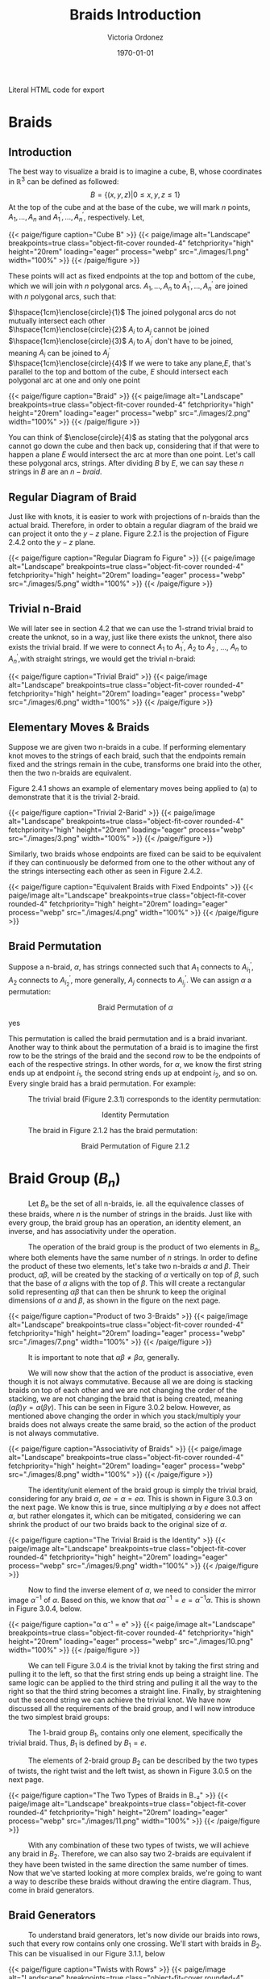 #+TITLE: Braids Introduction 
#+AUTHOR: Victoria Ordonez
#+EMAIL: vordonez6@gatech.edu
#+DATE: \today
#+hugo_base_dir: ~/sq/
#+hugo_section: knots-braids
 #+HTML: Literal HTML code for export
# #+LATEX_HEADER: \usepackage{enclose}
# #+LATEX_HEADER: \newcommand{\textcircled}[1]{\raise.65em\bigcirc\llap{\text{#1}\kern .25em}}
* COMMENT Abstract

Braids are a great way to study knots, considering they have a better diagram
organization and are simpler to understand in certain cases. In this paper, we
will discuss what a braid is, some braid properties, and the braid
group. Finally, we will explore how knots and links relate to braids with
Alexander's Theorem and Markov's Theorem.

* Braids
** Introduction  
  The best way to visualize a braid is to imagine a cube, B, whose coordinates
  in $\mathbb{R}^{3}$ can be defined as followed: $$ B = \{(x,y,z)|0 \leq x,y,z
  \leq 1\}$$ At the top of the cube and at the base of the cube, we will mark
  $n$ points, $A_{1},...,A_{n}$ and $A^{'}_{1}, ... ,A^{'}_{n}$,
  respectively. Let,

  \begin{align*}
  A_{1} &=\left(\frac{1}{2}, \frac{1}{n+1},1 \right), ... , A_{n} = \left( \frac{1}{2}, \frac{n}{n+1},1 \right)   \\
  A^{'}_{1} &=\left(\frac{1}{2}, \frac{1}{n+1},0\right), ... ,A^{'}_{n} =   \left(\frac{1}{2},\frac{n}{n+1},0 \right)
  \end{align*}


#+BEGIN_EXPORT html
  <div class="centered_image">
  {{< paige/figure caption="Cube B" >}}
  {{< paige/image alt="Landscape" breakpoints=true class="object-fit-cover rounded-4" fetchpriority="high" height="20rem" loading="eager" process="webp" src="./images/1.png" width="100%" >}}
  {{< /paige/figure >}}
  </div>
#+END_EXPORT


These points will act as fixed endpoints at the top and bottom of the cube,
which we will join with $n$ polygonal arcs. $A_{1},...,A_{n}$ to $A^{'}_{1},
... ,A^{'}_{n}$ are joined with $n$ polygonal arcs, such that:

 $\hspace{1cm}\enclose{circle}{1}$ The joined polygonal arcs do not mutually intersect each other \\
 $\hspace{1cm}\enclose{circle}{2}$ $A_{i}$ to $A_{j}$ cannot be joined  \\
 $\hspace{1cm}\enclose{circle}{3}$ $A_{i}$ to $A^{'}_{i}$ don't have to be joined, meaning $A_{i}$ can be joined to $A^{'}_{j}$ \\
 $\hspace{1cm}\enclose{circle}{4}$ If we were to take any plane,$E$, that's parallel to the top and bottom of the cube, $E$ should intersect each polygonal arc at one and only one point \\



#+BEGIN_EXPORT html
  <div class="centered_image">
  {{< paige/figure caption="Braid" >}}
  {{< paige/image alt="Landscape" breakpoints=true class="object-fit-cover rounded-4" fetchpriority="high" height="20rem" loading="eager" process="webp" src="./images/2.png" width="100%" >}}
  {{< /paige/figure >}}
  </div>
#+END_EXPORT

You can think of $\enclose{circle}{4}$ as stating that the polygonal arcs cannot
go down the cube and then back up, considering that if that were to happen a
plane $E$ would intersect the arc at more than one point. Let's call these
polygonal arcs, strings. After dividing $B$ by $E$, we can say these $n$ strings
in $B$ are an $n-braid$.

** Regular Diagram of Braid
   Just like with knots, it is easier to work with projections of n-braids than the actual braid. Therefore, in order to obtain a regular diagram of the braid we can project it onto the $y-z$ plane. Figure 2.2.1 is the projection of Figure 2.4.2 onto the $y-z$ plane. 


#+BEGIN_EXPORT html
  <div class="centered_image">
  {{< paige/figure caption="Regular Diagram fo Figure" >}}
  {{< paige/image alt="Landscape" breakpoints=true class="object-fit-cover rounded-4" fetchpriority="high" height="20rem" loading="eager" process="webp" src="./images/5.png" width="100%" >}}
  {{< /paige/figure >}}
  </div>
#+END_EXPORT


** Trivial n-Braid
   We will later see in section 4.2 that we can use the 1-strand trivial braid
   to create the unknot, so in a way, just like there exists the unknot, there
   also exists the trivial braid.  If we were to connect $A_{1}$ to $A^{'}_{1}$,
   $A_{2}$ to $A^{'}_{2}$, ..., $A_{n}$ to $A^{'}_{n}$,with straight strings, we
   would get the trivial n-braid:


#+BEGIN_EXPORT html
  <div class="centered_image">
  {{< paige/figure caption="Trivial Braid" >}}
  {{< paige/image alt="Landscape" breakpoints=true class="object-fit-cover rounded-4" fetchpriority="high" height="20rem" loading="eager" process="webp" src="./images/6.png" width="100%" >}}
  {{< /paige/figure >}}
  </div>
#+END_EXPORT

** Elementary Moves & Braids
  Suppose we are given two n-braids in a cube. If performing elementary knot
  moves to the strings of each braid, such that the endpoints remain fixed and
  the strings remain in the cube, transforms one braid into the other, then the
  two n-braids are equivalent.

  Figure 2.4.1 shows an example of elementary moves being applied to (a) to demonstrate that it is the trivial 2-braid.

#+BEGIN_EXPORT html
  <div class="centered_image">
  {{< paige/figure caption="Trivial 2-Barid" >}}
  {{< paige/image alt="Landscape" breakpoints=true class="object-fit-cover rounded-4" fetchpriority="high" height="20rem" loading="eager" process="webp" src="./images/3.png" width="100%" >}}
  {{< /paige/figure >}}
  </div>
#+END_EXPORT

Similarly, two braids whose endpoints are fixed can be said to be equivalent if
they can continuously be deformed from one to the other without any of the
strings intersecting each other as seen in Figure 2.4.2.

#+BEGIN_EXPORT html
  <div class="centered_image">
  {{< paige/figure caption="Equivalent Braids with Fixed Endpoints" >}}
  {{< paige/image alt="Landscape" breakpoints=true class="object-fit-cover rounded-4" fetchpriority="high" height="20rem" loading="eager" process="webp" src="./images/4.png" width="100%" >}}
  {{< /paige/figure >}}
  </div>
#+END_EXPORT


** Braid Permutation
   Suppose a n-braid, $\alpha$, has strings connected such that $A_{1}$ connects to $A^{'}_{i_{1}}$, $A_{2}$ connects to $A^{'}_{i_{2}}$, more generally, $A_{j}$ connects to $A^{'}_{i_{j}}$. We can assign $\alpha$ a permutation:

  
   \begin{pmatrix}
    1 & 2 & . & . & . & n\\
    i_{1} & i_{2} & . & . & . & i_{n}
   \end{pmatrix}
   $${\text{Braid Permutation of  } \alpha}$$
  
yes

This permutation is called the braid permutation and is a braid
invariant. Another way to think about the permutation of a braid is to imagine
the first row to be the strings of the braid and the second row to be the
endpoints of each of the respective strings. In other words, for $\alpha$, we
know the first string ends up at endpoint $i_{1}$, the second string ends up at
endpoint $i_{2}$, and so on. Every single braid has a braid permutation. For
example:

$\hspace{1cm}$ The trivial braid (Figure 2.3.1) corresponds to the identity permutation:


  \begin{pmatrix}
  1 & 2 & . & . & . & n\\
  1 & 2 & . & . & . & n
  \end{pmatrix}
  $${ \text{Identity  Permutation}}$$

 $\hspace{1cm}$ The braid in Figure 2.1.2 has the braid permutation:

 \begin{pmatrix}
  1 & 2\\
  2 & 1 
 \end{pmatrix}
 $${\text{Braid Permutation of Figure 2.1.2}}$$
 
* Braid Group ($B_{n}$)
$\hspace{1cm}$ Let $B_{n}$ be the set of all n-braids, ie. all the equivalence classes of these braids, where $n$ is the number of strings in the braids. Just like with every group, the braid group has an operation, an identity element, an inverse, and has associativity under the operation.

$\hspace{1cm}$ The operation of the braid group is the product of two elements in $B_{n}$, where both elements have the same number of $n$ strings. In order to define the product of these two elements, let's take two n-braids $\alpha$ and $\beta$. Their product, $\alpha \beta$, will be created by the stacking of  $\alpha$ vertically on top of $\beta$, such that the base of $\alpha$ aligns with the top of $\beta$. This will create a rectangular solid representing $\alpha \beta$ that can then be shrunk to keep the original dimensions of $\alpha$ and $\beta$, as shown in the figure on the next page.


#+BEGIN_EXPORT html
  <div class="centered_image">
  {{< paige/figure caption="Product of two 3-Braids" >}}
  {{< paige/image alt="Landscape" breakpoints=true class="object-fit-cover rounded-4" fetchpriority="high" height="20rem" loading="eager" process="webp" src="./images/7.png" width="100%" >}}
  {{< /paige/figure >}}
  </div>
#+END_EXPORT


$\hspace{1cm}$ It is important to note that $\alpha \beta \neq \beta \alpha$, generally.

$\hspace{1cm}$ We will now show that the action of the product is associative, even though it is not always commutative. Because all we are doing is stacking braids on top of each other and we are not changing the order of the stacking, we are not changing the braid that is being created, meaning $(\alpha \beta) \gamma = \alpha (\beta \gamma)$. This can be seen in Figure 3.0.2 below. However, as mentioned above changing the order in which you stack/multiply your braids does not always create the same braid, so the action of the product is not always commutative.


#+BEGIN_EXPORT html
  <div class="centered_image">
  {{< paige/figure caption="Associativity of Braids" >}}
  {{< paige/image alt="Landscape" breakpoints=true class="object-fit-cover rounded-4" fetchpriority="high" height="20rem" loading="eager" process="webp" src="./images/8.png" width="100%" >}}
  {{< /paige/figure >}}
  </div>
#+END_EXPORT


$\hspace{1cm}$ The identity/unit element of the braid group is simply the trivial braid, considering for any braid $\alpha$,  $\alpha e = \alpha = e \alpha$. This is shown in Figure 3.0.3 on the next page. We know this is true, since multiplying $\alpha$ by $e$ does not affect $\alpha$, but rather elongates it, which can be mitigated, considering we can shrink the product of our two braids back to the original size of $\alpha$. 

#+BEGIN_EXPORT html
  <div class="centered_image">
  {{< paige/figure caption="The Trivial Braid is the Identity" >}}
  {{< paige/image alt="Landscape" breakpoints=true class="object-fit-cover rounded-4" fetchpriority="high" height="20rem" loading="eager" process="webp" src="./images/9.png" width="100%" >}}
  {{< /paige/figure >}}
  </div>
#+END_EXPORT


$\hspace{1cm}$ Now to find the inverse element of $\alpha$, we need to consider the mirror image $\alpha^{-1}$ of $\alpha$. Based on this, we know that $\alpha \alpha^{-1} = e = \alpha^{-1} \alpha$. This is shown in Figure 3.0.4, below.


#+BEGIN_EXPORT html
  <div class="centered_image">
  {{< paige/figure caption="α α⁻¹ = e" >}}
  {{< paige/image alt="Landscape" breakpoints=true class="object-fit-cover rounded-4" fetchpriority="high" height="20rem" loading="eager" process="webp" src="./images/10.png" width="100%" >}}
  {{< /paige/figure >}}
  </div>
#+END_EXPORT



$\hspace{1cm}$ We can tell Figure 3.0.4 is the trivial knot by taking the first string and pulling it to the left, so that the first string ends up being a straight line. The same logic can be applied to the third string and pulling it all the way to the right so that the third string becomes a straight line. Finally, by straightening out the second string we can achieve the trivial knot. We have now discussed all the requirements of the braid group, and I will now introduce the two simplest braid groups:

$\hspace{1cm}$ The 1-braid group $B_{1}$, contains only one element, specifically the trivial braid. Thus, $B_{1}$ is defined by $B_{1} = e$.

$\hspace{1cm}$ The elements of 2-braid group $B_{2}$ can be described by the two types of twists, the right twist and the left twist, as shown in Figure 3.0.5 on the next page. 


#+BEGIN_EXPORT html
  <div class="centered_image">
  {{< paige/figure caption="The Two Types of Braids in B₋₂" >}}
  {{< paige/image alt="Landscape" breakpoints=true class="object-fit-cover rounded-4" fetchpriority="high" height="20rem" loading="eager" process="webp" src="./images/11.png" width="100%" >}}
  {{< /paige/figure >}}
  </div>
#+END_EXPORT


$\hspace{1cm}$ With any combination of these two types of twists, we will achieve any braid in $B_{2}$. Therefore, we can also say two 2-braids are equivalent if they have been twisted in the same direction the same number of times. Now that we've started looking at more complex braids, we're going to want a way to describe these braids without drawing the entire diagram. Thus, come in braid generators.

** Braid Generators
$\hspace{1cm}$ To understand braid generators, let's now divide our braids into rows, such that every row contains only one crossing. We'll start with braids in $B_{2}$. This can be visualised in our Figure 3.1.1, below


#+BEGIN_EXPORT html
  <div class="centered_image">
  {{< paige/figure caption="Twists with Rows" >}}
  {{< paige/image alt="Landscape" breakpoints=true class="object-fit-cover rounded-4" fetchpriority="high" height="20rem" loading="eager" process="webp" src="./images/14.png" width="100%" >}}
  {{< /paige/figure >}}
  </div>
#+END_EXPORT


$\hspace{1cm}$ We will define both of these braids, as having $m$ twists.  

$\hspace{1cm}$ In our braid on the left, which consists of only left twists, we will see the second strand crossing over the first strand in every row. We will call each of these rows/crossings $\sigma_{1}$. In our right braid, which consists of only right twists, we will see the first strand crossing over the second strand in every row. We will call each of these rows/crossings $\sigma_{1} ^{-1}$. Because each of these braids have $m$ rows/ crossings, we can represent the braid on the left as $\sigma_{1}^{m}$ and the braid on the right as $\sigma_{1}^{-m}$. These sigmas are called braid generators, as these two types of crossings are the only ones we need to define any braid. We've now defined the difference between $\sigma_{1}$ and $\sigma_{1}^{-1}$, as the difference in the crossings, but what's the difference between $\sigma_{1}$ and $\sigma_{2}$. $\sigma_{1}$ deals with the first two strands of a braid, where as $\sigma_{2}$ deals with the second strand and the third strand of a braid. Thus, $\sigma_{1}$ and $\sigma_{1}^{-1}$ can define $B_{2}$, but once we reach $B_{3}$, which has 3 strands, we're going to need $\sigma_{1},\sigma_{2}$, and their respective inverses. We can generalize $\sigma_{i}$ by saying that it along with its inverse deal with the $i^{th}$, and the $i^{th} +1$ strings, as shown in Figure 3.1.2 below.


#+BEGIN_EXPORT html
  <div class="centered_image">
  {{< paige/figure caption="Braid Generators" >}}
  {{< paige/image alt="Landscape" breakpoints=true class="object-fit-cover rounded-4" fetchpriority="high" height="20rem" loading="eager" process="webp" src="./images/15.png" width="100%" >}}
  {{< /paige/figure >}}
  </div>
#+END_EXPORT


$\hspace{1cm}$ Let's now look at an example of how braid generators are used to describe braids. Below in Figure 3.1.3, we will see a braid in $B_{4}$ that can be described by braid generators as $\sigma_{3}^{-1} \sigma_{1}\sigma_{2}\sigma_{3}\sigma_{2}^{-1}$.


#+BEGIN_EXPORT html
  <div class="centered_image">
  {{< paige/figure caption="Using Braid Generators to Describe a Braid in B₋₄" >}} 
  {{< paige/image alt="Landscape" breakpoints=true class="object-fit-cover rounded-4" fetchpriority="high" height="20rem" loading="eager" process="webp" src="./images/16.png" width="100%" >}}
  {{< /paige/figure >}}
  </div>
#+END_EXPORT


$\hspace{1cm}$ Taking this row by row, we see that the first row deals with third and fourth strand, therefore, we will use either $\sigma_{3}$ or $\sigma_{3}^{-1}$ to describe. However, because the third strand is crossing over the fourth strand, it will be $\sigma_{3}^{-1}$. The second row deals with the first and second strand. Thus, we know we will use either $\sigma_{1}$ or $\sigma_{1}^{-1}$. Since the second strand is crossing over the first strand, we know we will use $\sigma_{1}$. This logic can be applied to the rest of the rows and we can see how $\sigma_{3}^{-1} \sigma_{1}\sigma_{2}\sigma_{3}\sigma_{2}^{-1}$ describes this braid. 
  
** Braid Relations
$\hspace{1cm}$   $B_{n}$ is defined by the following presentation:
\[B_n = \left( \sigma_1, \sigma_2, \dots, \sigma_{n-1} \; \biggm| \;  \begin{aligned} \sigma_i\sigma_j &= \sigma_j\sigma_i &&\text{for } |i-j| \geq 2, \\ \sigma_i\sigma_{i+1}\sigma_i &= \sigma_{i+1}\sigma_i\sigma_{i+1} &&\text{for } 1 \le i \le n-2 \end{aligned} \right).\]
As we can see, $B_{n}$ only needs two types of relations to be defined. The first relation $\sigma_{i}\sigma_{j} = \sigma_{j}\sigma_{i}$ only applies to $B_{n \geq 4 }$. This is because the smallest generators that satisfy the condition of this relation are $\sigma_{1}$ and $\sigma_{3}$, and $B_{n}$ only has $n-1$ generators, so $\sigma_{3}$ only exists starting from $B_{4}$. The second relation $\sigma_{i}\sigma_{i+1}\sigma_{i} = \sigma_{i+1}\sigma_{i}\sigma_{i+1}$ only applies to $B_{n \geq 3}$. This is again because the smallest generators that satisfy the condition of this relation are $\sigma_{1}$ and $\sigma_{2}$, which only exist starting from $B_{3}$

$\hspace{1cm}$ We will now show that the first type of relation is true by looking at Figure 3.2.1. below.


#+BEGIN_EXPORT html
  <div class="centered_image">
  {{< paige/figure caption="First Braid Relation" >}}
  {{< paige/image alt="Landscape" breakpoints=true class="object-fit-cover rounded-4" fetchpriority="high" height="20rem" loading="eager" process="webp" src="./images/12.png" width="100%" >}}
  {{< /paige/figure >}}
  </div>
#+END_EXPORT

$\hspace{1cm}$ We can see that $\sigma_{1}\sigma_{3} = \sigma_{3}\sigma_{1}$ in the figure, since we can squeeze the first twist and second twist in $\sigma_{1}\sigma_{3}$ down and up, respectively. Likewise, to show $\sigma_{3}\sigma_{1} = \sigma_{1}\sigma_{3}$, we can squeeze the first twist and second twist in $\sigma_{3}\sigma_{1}$ up and down, respectively. Now we will look at the second type of relation on the next page  in Figure 3.2.2.


#+BEGIN_EXPORT html
  <div class="centered_image">
  {{< paige/figure caption="Second Braid Relation" >}}
  {{< paige/image alt="Landscape" breakpoints=true class="object-fit-cover rounded-4" fetchpriority="high" height="20rem" loading="eager" process="webp" src="./images/13.png" width="100%" >}}
  {{< /paige/figure >}}
  </div>
#+END_EXPORT

$\hspace{1cm}$ The best way to see that $\sigma_{1}\sigma_{2}\sigma_{1} = \sigma_{2}\sigma_{1}\sigma_{2}$  is to look at $\sigma_{1}\sigma_{2}\sigma_{1}$. If we take the third strand, and pull it up and to the left, and then take the second strand and pull it down and to the right, we will achieve $\sigma_{2}\sigma_{1}\sigma_{2}$. Similarly, to show that $\sigma_{2}\sigma_{1}\sigma_{2} = \sigma_{1}\sigma_{2}\sigma_{1}$, we will look at $\sigma_{2}\sigma_{1}\sigma_{2}$ and pull the third strand down and to the right and the second strand up and to the left. These same motions can be applied to show that the second example, $\sigma_{2}\sigma_{3}\sigma_{2} = \sigma_{3}\sigma_{2}\sigma_{3}$ is true, as well. 
   
* Knots & Braids
** Braid Closure
   Let's imagine we have a regular diagram of a braid, by connecting the endpoints of the braid, with parallel arcs, as shown in Figure 4.1.1, we create a closed braid. This closed braid will either be a knot or a link.


#+BEGIN_EXPORT html
  <div class="centered_image">
  {{< paige/figure caption="Closed Braid" >}}
  {{< paige/image alt="Landscape" breakpoints=true class="object-fit-cover rounded-4" fetchpriority="high" height="20rem" loading="eager" process="webp" src="./images/17.png" width="100%" >}}
  {{< /paige/figure >}}
  </div>
#+END_EXPORT
   

$\hspace{1cm}$ It is important to note that these arcs should connect the endpoints of the braid, such that, an endpoint $A_{i}$ at the top of the braid has an arc connecting to the endpoint $A'_{i}$ at the bottom of the braid. Another way to think about this is by looking at Figure 4.1.1. We see that the outermost arc connects endpoint $A_{1}$ to endpoint $A'_{1}$, similarly the endpoint $A_{2}$ is connected to the endpoint $A'_{2}$, and the endpoint $A_{3}$ is connected to the endpoint $A'_{3}$, by the middle and innermost arcs respectively.

$\hspace{1cm}$ The orientation of the closed braid is usually defined by assigning each string an orientation that starts from $A_{i}$ and then moving downwards along the corresponding string. Thus, we can create oriented knots or link from braids.


** Alexander's Theorem
$\hspace{1cm}$ Alexander's Theorem states that every knot or link in $S^{3}$ can be represented as a closed braid.


#+BEGIN_EXPORT html
  <div class="centered_image">
  {{< paige/figure caption="The Trivial 1-Braid" >}}
  {{< paige/image alt="Landscape" breakpoints=true class="object-fit-cover rounded-4" fetchpriority="high" height="20rem" loading="eager" process="webp" src="./images/19.png" width="100%" >}}
  {{< /paige/figure >}}
  </div>
#+END_EXPORT

$\hspace{1cm}$ One of the simplest examples of showing a knot or link can be represented by a closed braid is by taking the trivial braid and closing it. If the trivial braid has only one string as in Figure 4.2.1, by closing it we create the unknot. If the trivial braid has n-strings as in Figure 2.3.1 , by closing it, we create the n-component unlink.

$\hspace{1cm}$ The proof for Alexander's Theorem is algorithmic and very long and tedious, so I won't explain it here, but I highly suggest reading Birman's proof [5], if that's what you're looking for.

** Markov's Theorem
$\hspace{1cm}$ Markov's Theorem states that if B and C are closed braids representing the same isotopy class of oriented links, then it is possible to transform B into C by a sequence of braid isotopies and Markov moves (a Markov sequence).


#+BEGIN_EXPORT html
  <div class="centered_image">
  {{< paige/figure caption="Markon Moves" >}}
  {{< paige/image alt="Landscape" breakpoints=true class="object-fit-cover rounded-4" fetchpriority="high" height="20rem" loading="eager" process="webp" src="./images/20.png" width="100%" >}}
  {{< /paige/figure >}}
  </div>
#+END_EXPORT


$\hspace{1cm}$ There are two markov moves, $M_{1}$ and $M_{2}$. $M_{1}$ is the operation that transforms an element, $\beta$, of the braid group $B_{n}$ into the n-braid $\gamma \beta \gamma ^{-1}$, where $\gamma$ is an element of $B_{n}$. This can be shown in part a of Figure 4.3.1. As we can see $\beta = \sigma_{2} \sigma_{1}^{-1} \sigma_{2}$ becomes $\sigma_{2} \sigma_{1}^{-1} \sigma_{2}\sigma_{1}^{-1}\sigma_{2} \sigma_{2}^{-1}\sigma_{1}$, which is equal to $\gamma \beta \gamma ^{-1}$, where $\gamma = \sigma_{2} \sigma_{1}^{-1}$, after $M_{1}$ is applied.

$\hspace{1cm}$ $M_{2}$ is the operation that transforms a n-braid, $\beta$, into either a $\beta \sigma_{n}$ or a $\beta \sigma_{n}^{-1}$, (n+1) braid, where $\sigma_{n}$ is a generator of $B_{n+1}$. This can be shown in part b of Figure 4.3.2. As we can see $\beta = \sigma_{2}\sigma_{1}^{-1}\sigma_{2}\sigma_{1}^{-1}$, which is an element of $B_{3}$ turns into $\beta\sigma_{n}$ or $\beta\sigma_{n}^{-1}$, which is an element of $B_{4}$ after M2. 

$\hspace{1cm}$ Thus, Markov's Theorem allows us to determine when two braids represent the same knot or link. The proof of Markov's Theorem is even longer than the proof for Alexander's Theorem, so again I will not be explaining it here. However, a great proof in terms of seifert circles and reidemeister moves can be found in [6].

* Conclusion
$\hspace{1cm}$ In this paper, we introduced braids, their properties, and the braid group. We also discuss how closed braids can represent any knot or link, and that there exist moves that allow us to determine when two braids represent the same knot or link. Because the braid group exists, we can study knots algebraically instead of just topologically, which gives us more to work with. There are also other braid invariants that we have not discussed, but that can also be applied to knots, which give us even more resources to study knots, as well. 

* References
  1. Jones , V. F. R. (2005). The Jones Polynomial. University of California at Berkely Department of Mathematics.https://math.berkeley.edu/~vfr/jones.pdf.
  2. Jones , V. F. R. (2014). The Jones Polynomial for Dummies. University of California at Berkely Department of Mathematics.https://math.berkeley.edu/~vfr/jonesakl.pdf.
  3. Murasugi, K., &amp; Murasugi, K. (2008). The Jones Revolution. In Knot theory and its applications (pp. 217–247). essay, Birkhäuser. https://www.maths.ed.ac.uk/~v1ranick/papers/murasug3.pdf.
  4. Glasscock, D. (2012, June). What is a braid group? - Ohio State University. Retrieved April 25, 2023, from https://math.osu.edu/sites/math.osu.edu/files/BraidGroup.pdf
  5. Birman, J. S., &amp; Brendle, T. E. (2005, February 26). Braids: A survey. arXiv.org. Retrieved April 28, 2023, from https://arxiv.org/abs/math/0409205
  6. Traczyk, P. (1998). A new proof of Markov's braid theorem. Banach Center Publications, 42(1), 409–419. https://doi.org/http://matwbn.icm.edu.pl/ksiazki/bcp/bcp42/bcp42127.pdf  
  7. Kamada, S. (2002). Braid and knot theory in dimension four. Mathematical Surveys and Monographs, 95. https://doi.org/https://www.ams.org/books/surv/095/surv095-endmatter.pdf 
  8. Kim, S., &amp; Manturov, V. O. (2022, June 2). Lecture 6. Alexander's theorem and Markov's theorem - tsinghua university. Retrieved April 28, 2023, from https://ymsc.tsinghua.edu.cn/__local/B/9E/5A/3D8685AA0880367961727C3556C_7E5D1E08_77B71.pdf 


